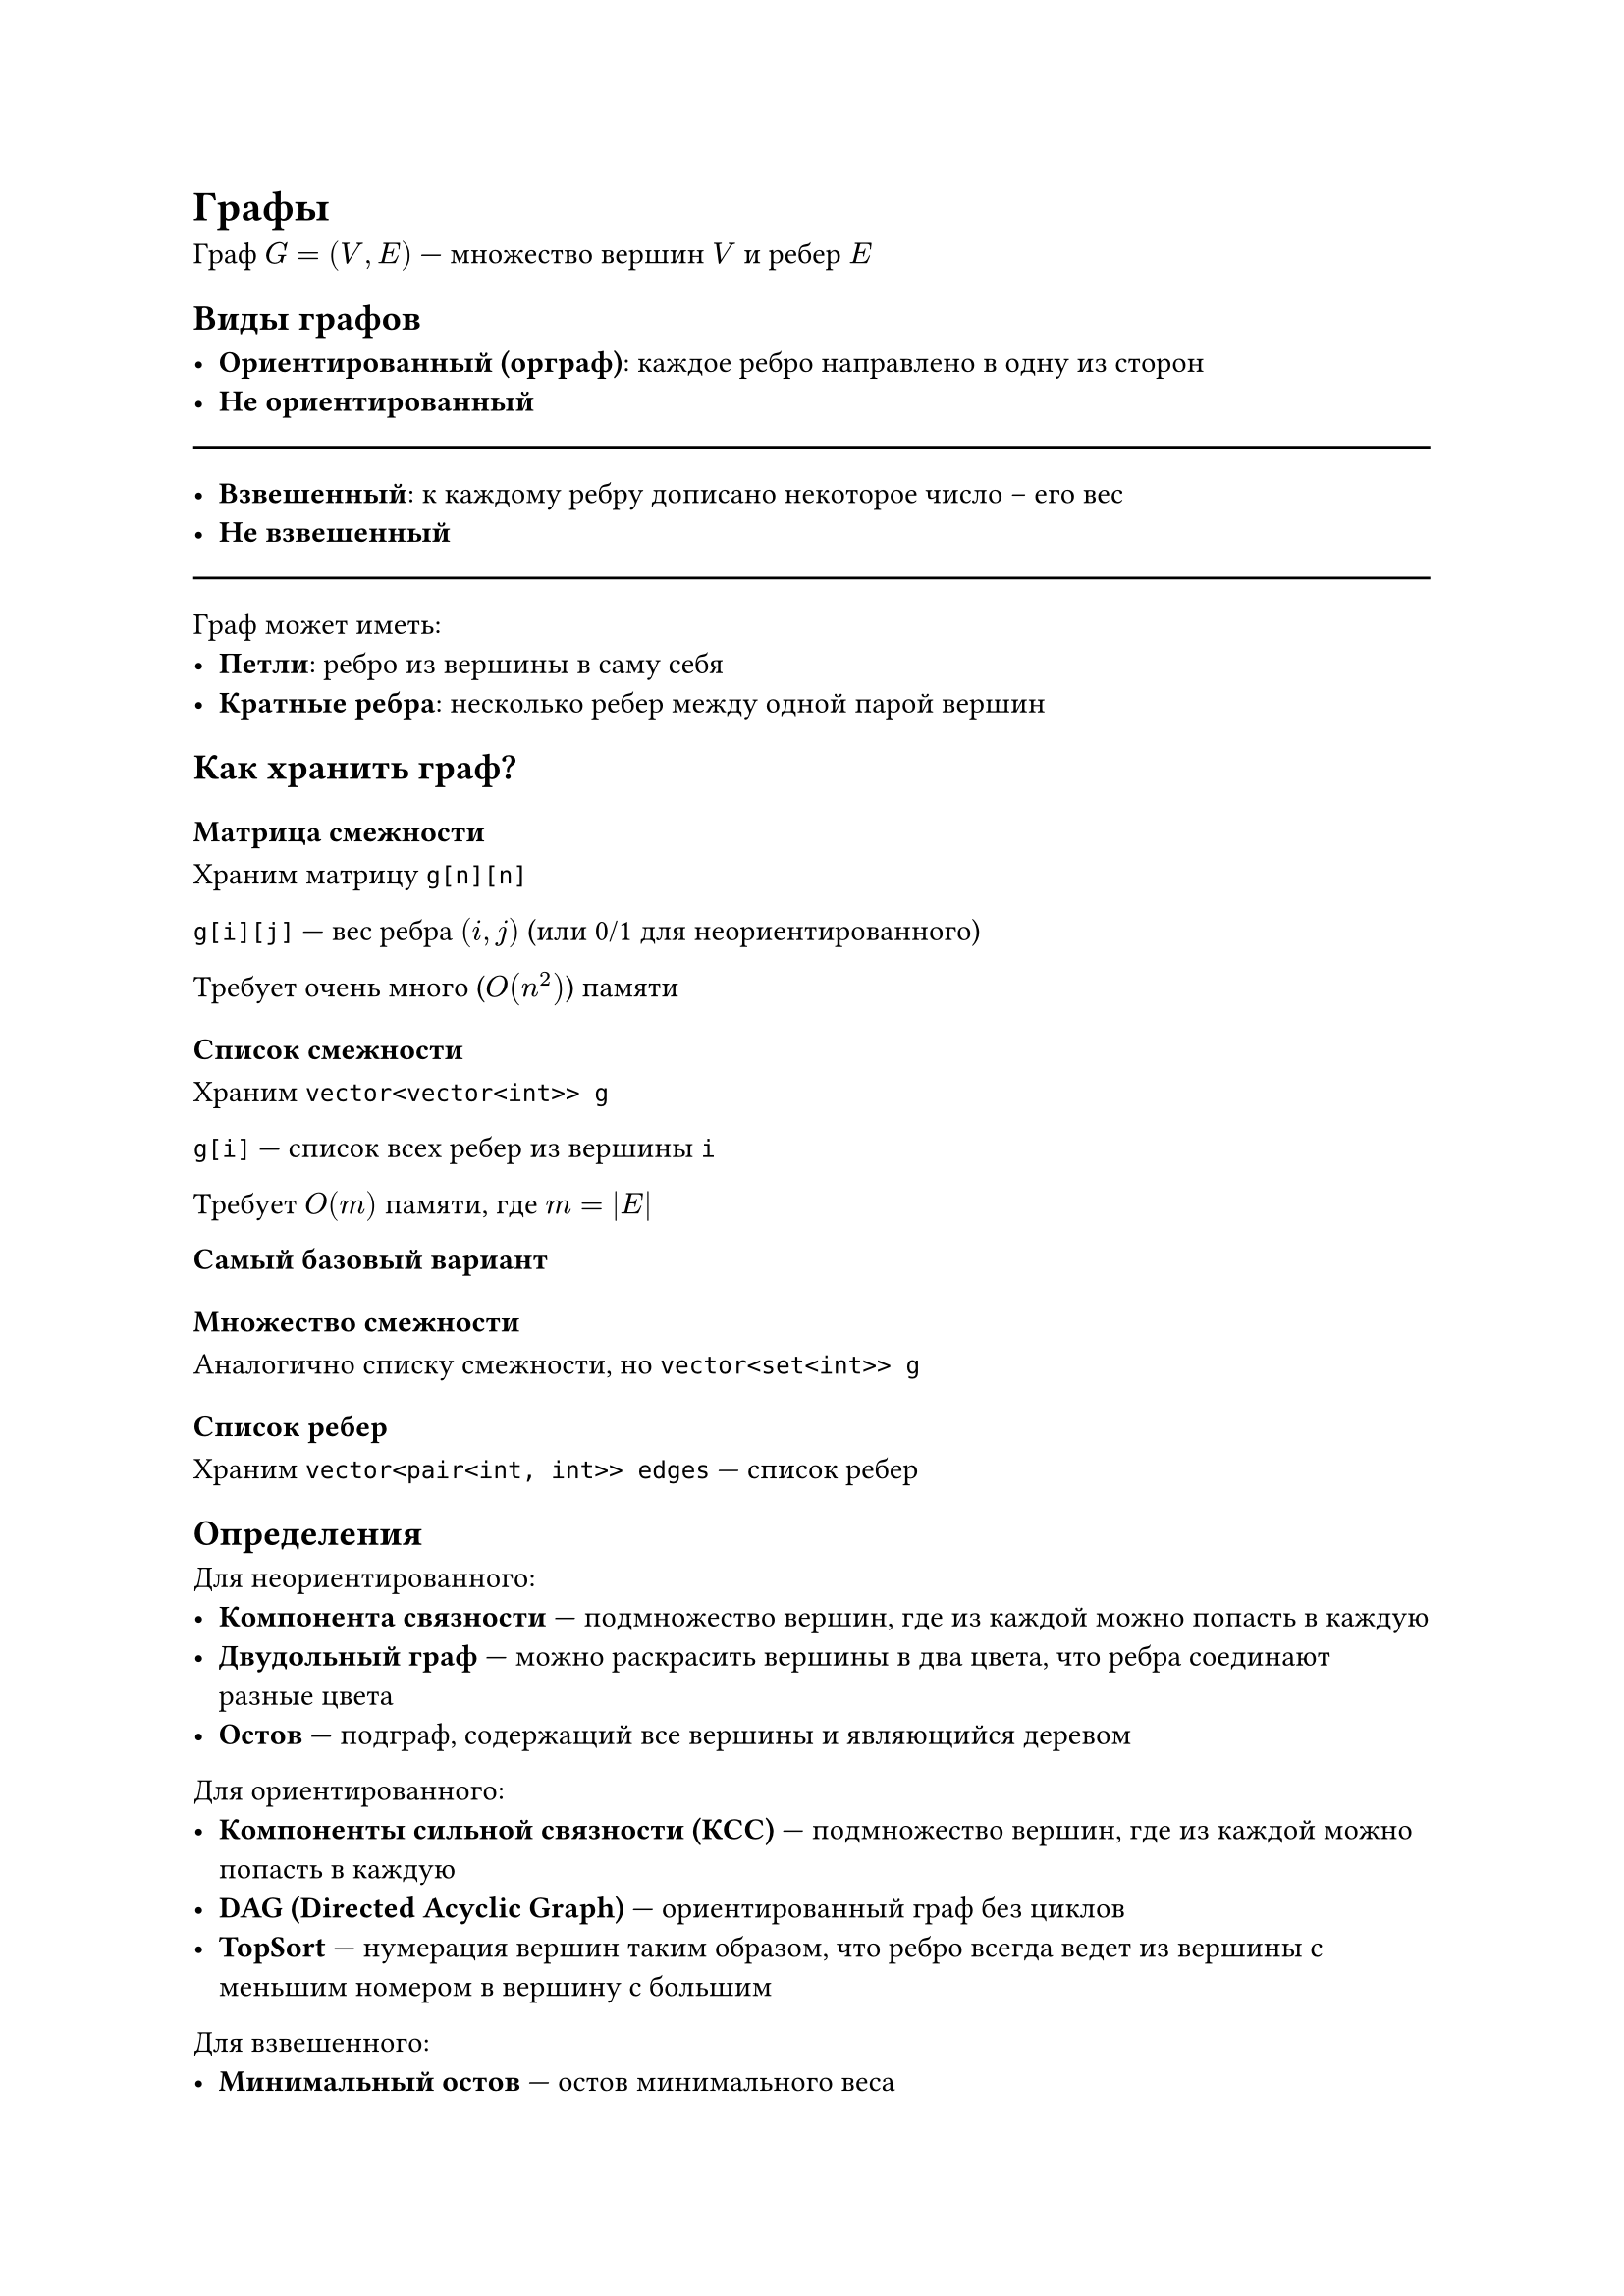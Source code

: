 = Графы

Граф $G = (V, E)$ --- множество вершин $V$ и ребер $E$

== Виды графов

- *Ориентированный (орграф)*: каждое ребро направлено в одну из сторон
- *Не ориентированный*

#line(length: 100%)

- *Взвешенный*: к каждому ребру дописано некоторое число -- его вес
- *Не взвешенный*

#line(length: 100%)

Граф может иметь:
- *Петли*: ребро из вершины в саму себя
- *Кратные ребра*: несколько ребер между одной парой вершин

== Как хранить граф?

=== Матрица смежности

Храним матрицу `g[n][n]`

`g[i][j]` --- вес ребра $(i, j)$ (или 0/1 для неориентированного)

Требует очень много ($O(n^2)$) памяти

=== Список смежности

Храним `vector<vector<int>> g`

`g[i]` --- список всех ребер из вершины `i`

Требует $O(m)$ памяти, где $m = abs(E)$

*Самый базовый вариант*

=== Множество смежности

Аналогично списку смежности, но `vector<set<int>> g`

=== Список ребер

Храним `vector<pair<int, int>> edges` --- список ребер

== Определения

Для неориентированного:
- *Компонента связности* --- подмножество вершин, где из каждой можно попасть в
  каждую
- *Двудольный граф* --- можно раскрасить вершины в два цвета, что ребра соединают
  разные цвета
- *Остов* --- подграф, содержащий все вершины и являющийся деревом

Для ориентированного:
- *Компоненты сильной связности (КСС)* --- подмножество вершин, где из каждой можно попасть в
  каждую
- *DAG (Directed Acyclic Graph)* --- ориентированный граф без циклов
- *TopSort* --- нумерация вершин таким образом, что ребро всегда ведет из вершины
  с меньшим номером в вершину с большим

Для взвешенного:
- *Минимальный остов* --- остов минимального веса

Для всех:
- *Кратчайшее расстояние между двумя вершинами*

= BFS (breadth first search)

Хотим найти кратчайшие расстояние от вершины $Q$ до всех остальных

Аналогия с пожаром

```
dist[Q] = 0
dist[соседи Q] = 1
dist[ещё не рассмотренные соседи соседей Q] = 2
...
```

Используем `queue`

= 0-1 BFS

Модификация BFS для графов, где ребра имеют вес либо 1, либо 0

Используем не `queue`, а `deque`

= DFS

Пишется приятнее, чем BFS

Заводим массив `used[n]`: `used[i]` --- были ли мы в вершине `i`

Во время работы алгоритма ребра делятся на несколько типов:
- Для орграфа:
    - *Ребро обхода* --- ребро, по которому мы прошли
    - *Прямое ребро* --- ребро, ведущее в потомка, по которому мы не ходили
    - *Обратное ребро* --- ребро, ведущее в предка
    - *Перекрестное ребро* --- ребро, ведущее ни в предка, ни в потомка
- Для неорграфа:
    - Нет перекрестных ребер
    - Обратные и прямые ребра не отличимы

Код:
```cpp
void dfs(int v) {
    used[v] = 1;
    for (int to : g[v]) {
        if (!used[v]) {
            dfs(v);
        }
    }
}
```

Альтернативный код:
```cpp
void dfs(int v) {
    if (used[v]) return;
    used[v] = 1;

    for (int to : g[v]) {
        dfs(v);
    }
}
```

Применения:
- Количество компонент связности
- Поиск остовного дерева (леса)
- Проверка двудольности
- Поиска цикла
- Поиск эйлерого пути
- Много всего ещё ...

При обходе дерева можно не хранить `used`, а просто передавать предка:
`void dfs(int v, int p)`

Через dfs можно считать динамику:
- ДП снизу: `sz[v]`
- ДП сверху: `dep[v]`
